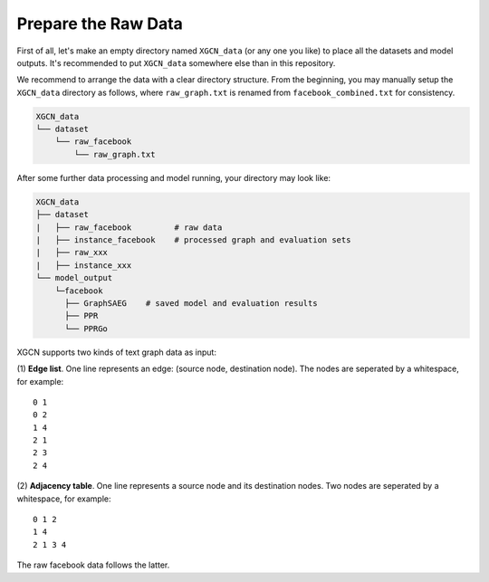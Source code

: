 Prepare the Raw Data
======================

First of all, let's make an empty directory named ``XGCN_data`` (or any one you like) 
to place all the datasets and model outputs. 
It's recommended to put ``XGCN_data`` somewhere else than in this repository. 

We recommend to arrange the data with a clear directory structure. 
From the beginning, you may manually setup the ``XGCN_data`` directory as follows, 
where ``raw_graph.txt`` is renamed from ``facebook_combined.txt`` for consistency. 

.. code:: 

    XGCN_data
    └── dataset
        └── raw_facebook
            └── raw_graph.txt

After some further data processing and model running, your directory may look like: 

.. code:: 

    XGCN_data
    ├── dataset
    |   ├── raw_facebook         # raw data
    |   ├── instance_facebook    # processed graph and evaluation sets
    |   ├── raw_xxx
    |   ├── instance_xxx
    └── model_output
        └─facebook
          ├── GraphSAEG    # saved model and evaluation results
          ├── PPR
          └── PPRGo

XGCN supports two kinds of text graph data as input: 

(1) **Edge list**. One line represents an edge: (source node, destination node). The nodes are seperated by a whitespace, 
for example::

    0 1
    0 2
    1 4
    2 1
    2 3
    2 4

(2) **Adjacency table**. One line represents a source node and its destination nodes. Two nodes are seperated by a whitespace, 
for example:: 

    0 1 2
    1 4
    2 1 3 4

The raw facebook data follows the latter. 
